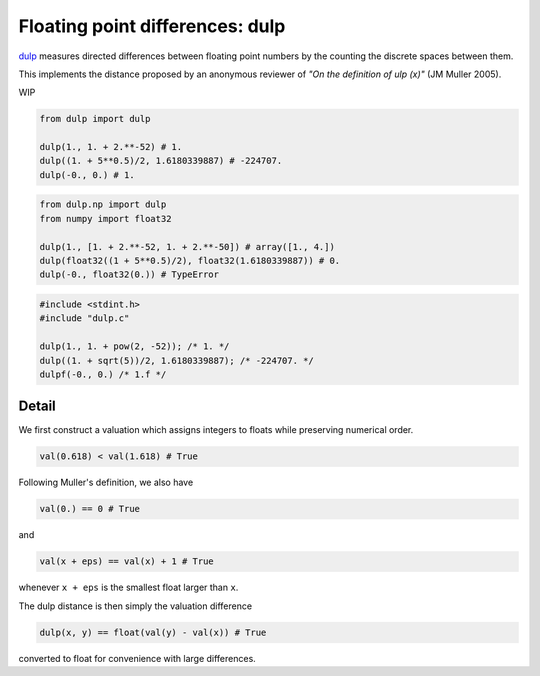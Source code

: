 .. highlight:: rst

.. role:: python(code)
    :language: python

Floating point differences: dulp
================================

`dulp`_ measures directed differences between floating point numbers by 
the counting the discrete spaces between them.


This implements the distance proposed by an anonymous reviewer of
*"On the definition of ulp (x)"* (JM Muller 2005).


WIP


.. code-block:: python

    from dulp import dulp
    
    dulp(1., 1. + 2.**-52) # 1.
    dulp((1. + 5**0.5)/2, 1.6180339887) # -224707.
    dulp(-0., 0.) # 1.

    
.. raw:: html

   <details>
   <summary><b>numpy</b></summary>

.. code-block:: python

    from dulp.np import dulp
    from numpy import float32
    
    dulp(1., [1. + 2.**-52, 1. + 2.**-50]) # array([1., 4.])
    dulp(float32((1 + 5**0.5)/2), float32(1.6180339887)) # 0.
    dulp(-0., float32(0.)) # TypeError

.. raw:: html

   </details>
   
.. raw:: html

   <details>
   <summary><b>C</b></summary>

.. code-block:: C

    #include <stdint.h>
    #include "dulp.c"
    
    dulp(1., 1. + pow(2, -52)); /* 1. */
    dulp((1. + sqrt(5))/2, 1.6180339887); /* -224707. */
    dulpf(-0., 0.) /* 1.f */

.. raw:: html

   </details>


Detail
------

We first construct a valuation which assigns integers to floats
while preserving numerical order.

.. code-block:: python

    val(0.618) < val(1.618) # True
    
Following Muller's definition, we also have

.. code-block:: python

    val(0.) == 0 # True
    
and

.. code-block:: python

    val(x + eps) == val(x) + 1 # True

whenever ``x + eps`` is the smallest float larger than ``x``.

The dulp distance is then simply the valuation difference

.. code-block:: python

    dulp(x, y) == float(val(y) - val(x)) # True

converted to float for convenience with large differences.


.. _`dulp`: https://github.com/Rupt/dulp
